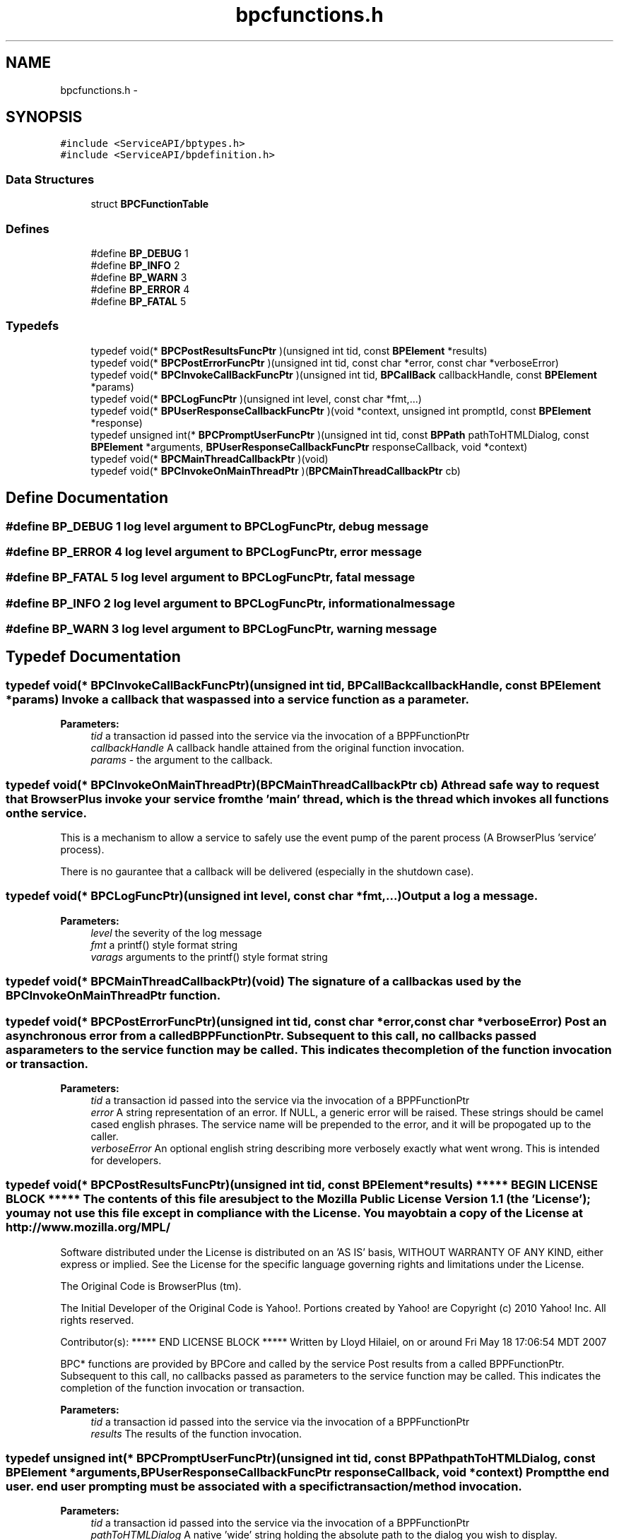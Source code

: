 .TH "bpcfunctions.h" 3 "13 Jul 2010" "Doxygen" \" -*- nroff -*-
.ad l
.nh
.SH NAME
bpcfunctions.h \- 
.SH SYNOPSIS
.br
.PP
\fC#include <ServiceAPI/bptypes.h>\fP
.br
\fC#include <ServiceAPI/bpdefinition.h>\fP
.br

.SS "Data Structures"

.in +1c
.ti -1c
.RI "struct \fBBPCFunctionTable\fP"
.br
.in -1c
.SS "Defines"

.in +1c
.ti -1c
.RI "#define \fBBP_DEBUG\fP   1"
.br
.ti -1c
.RI "#define \fBBP_INFO\fP   2"
.br
.ti -1c
.RI "#define \fBBP_WARN\fP   3"
.br
.ti -1c
.RI "#define \fBBP_ERROR\fP   4"
.br
.ti -1c
.RI "#define \fBBP_FATAL\fP   5"
.br
.in -1c
.SS "Typedefs"

.in +1c
.ti -1c
.RI "typedef void(* \fBBPCPostResultsFuncPtr\fP )(unsigned int tid, const \fBBPElement\fP *results)"
.br
.ti -1c
.RI "typedef void(* \fBBPCPostErrorFuncPtr\fP )(unsigned int tid, const char *error, const char *verboseError)"
.br
.ti -1c
.RI "typedef void(* \fBBPCInvokeCallBackFuncPtr\fP )(unsigned int tid, \fBBPCallBack\fP callbackHandle, const \fBBPElement\fP *params)"
.br
.ti -1c
.RI "typedef void(* \fBBPCLogFuncPtr\fP )(unsigned int level, const char *fmt,...)"
.br
.ti -1c
.RI "typedef void(* \fBBPUserResponseCallbackFuncPtr\fP )(void *context, unsigned int promptId, const \fBBPElement\fP *response)"
.br
.ti -1c
.RI "typedef unsigned int(* \fBBPCPromptUserFuncPtr\fP )(unsigned int tid, const \fBBPPath\fP pathToHTMLDialog, const \fBBPElement\fP *arguments, \fBBPUserResponseCallbackFuncPtr\fP responseCallback, void *context)"
.br
.ti -1c
.RI "typedef void(* \fBBPCMainThreadCallbackPtr\fP )(void)"
.br
.ti -1c
.RI "typedef void(* \fBBPCInvokeOnMainThreadPtr\fP )(\fBBPCMainThreadCallbackPtr\fP cb)"
.br
.in -1c
.SH "Define Documentation"
.PP 
.SS "#define BP_DEBUG   1"log level argument to BPCLogFuncPtr, debug message 
.SS "#define BP_ERROR   4"log level argument to BPCLogFuncPtr, error message 
.SS "#define BP_FATAL   5"log level argument to BPCLogFuncPtr, fatal message 
.SS "#define BP_INFO   2"log level argument to BPCLogFuncPtr, informational message 
.SS "#define BP_WARN   3"log level argument to BPCLogFuncPtr, warning message 
.SH "Typedef Documentation"
.PP 
.SS "typedef void(* \fBBPCInvokeCallBackFuncPtr\fP)(unsigned int tid, \fBBPCallBack\fP callbackHandle, const \fBBPElement\fP *params)"Invoke a callback that was passed into a service function as a parameter.
.PP
\fBParameters:\fP
.RS 4
\fItid\fP a transaction id passed into the service via the invocation of a BPPFunctionPtr 
.br
\fIcallbackHandle\fP A callback handle attained from the original function invocation. 
.br
\fIparams\fP - the argument to the callback. 
.RE
.PP

.SS "typedef void(* \fBBPCInvokeOnMainThreadPtr\fP)(\fBBPCMainThreadCallbackPtr\fP cb)"A thread safe way to request that BrowserPlus invoke your service from the 'main' thread, which is the thread which invokes all functions on the service.
.PP
This is a mechanism to allow a service to safely use the event pump of the parent process (A BrowserPlus 'service' process).
.PP
There is no gaurantee that a callback will be delivered (especially in the shutdown case). 
.SS "typedef void(* \fBBPCLogFuncPtr\fP)(unsigned int level, const char *fmt,...)"Output a log a message. 
.PP
\fBParameters:\fP
.RS 4
\fIlevel\fP the severity of the log message 
.br
\fIfmt\fP a printf() style format string 
.br
\fIvarags\fP arguments to the printf() style format string 
.RE
.PP

.SS "typedef void(* \fBBPCMainThreadCallbackPtr\fP)(void)"The signature of a callback as used by the BPCInvokeOnMainThreadPtr function. 
.SS "typedef void(* \fBBPCPostErrorFuncPtr\fP)(unsigned int tid, const char *error, const char *verboseError)"Post an asynchronous error from a called BPPFunctionPtr. Subsequent to this call, no callbacks passed as parameters to the service function may be called. This indicates the completion of the function invocation or transaction.
.PP
\fBParameters:\fP
.RS 4
\fItid\fP a transaction id passed into the service via the invocation of a BPPFunctionPtr 
.br
\fIerror\fP A string representation of an error. If NULL, a generic error will be raised. These strings should be camel cased english phrases. The service name will be prepended to the error, and it will be propogated up to the caller. 
.br
\fIverboseError\fP An optional english string describing more verbosely exactly what went wrong. This is intended for developers. 
.RE
.PP

.SS "typedef void(* \fBBPCPostResultsFuncPtr\fP)(unsigned int tid, const \fBBPElement\fP *results)"***** BEGIN LICENSE BLOCK ***** The contents of this file are subject to the Mozilla Public License Version 1.1 (the 'License'); you may not use this file except in compliance with the License. You may obtain a copy of the License at http://www.mozilla.org/MPL/
.PP
Software distributed under the License is distributed on an 'AS IS' basis, WITHOUT WARRANTY OF ANY KIND, either express or implied. See the License for the specific language governing rights and limitations under the License.
.PP
The Original Code is BrowserPlus (tm).
.PP
The Initial Developer of the Original Code is Yahoo!. Portions created by Yahoo! are Copyright (c) 2010 Yahoo! Inc. All rights reserved.
.PP
Contributor(s): ***** END LICENSE BLOCK ***** Written by Lloyd Hilaiel, on or around Fri May 18 17:06:54 MDT 2007
.PP
BPC* functions are provided by BPCore and called by the service Post results from a called BPPFunctionPtr. Subsequent to this call, no callbacks passed as parameters to the service function may be called. This indicates the completion of the function invocation or transaction.
.PP
\fBParameters:\fP
.RS 4
\fItid\fP a transaction id passed into the service via the invocation of a BPPFunctionPtr 
.br
\fIresults\fP The results of the function invocation. 
.RE
.PP

.SS "typedef unsigned int(* \fBBPCPromptUserFuncPtr\fP)(unsigned int tid, const \fBBPPath\fP pathToHTMLDialog, const \fBBPElement\fP *arguments, \fBBPUserResponseCallbackFuncPtr\fP responseCallback, void *context)"Prompt the end user. end user prompting must be associated with a specific transaction/method invocation.
.PP
\fBParameters:\fP
.RS 4
\fItid\fP a transaction id passed into the service via the invocation of a BPPFunctionPtr 
.br
\fIpathToHTMLDialog\fP A native 'wide' string holding the absolute path to the dialog you wish to display. 
.br
\fIarguments\fP The arguments to make available to the dialog via the BPDialog.args() call 
.br
\fIresponseCallback\fP A Function pointer to invoke when the response to the user prompt is available. 
.br
\fIcontext\fP a pointer to pass to the responseCallback
.RE
.PP
\fBReturns:\fP
.RS 4
A unsigned prompt ID that wil be passed to the responseCallback 
.RE
.PP

.SS "typedef void(* \fBBPUserResponseCallbackFuncPtr\fP)(void *context, unsigned int promptId, const \fBBPElement\fP *response)"The signature of a function capable of recieving a response to a promptUser request.
.PP
\fBParameters:\fP
.RS 4
\fIcontext\fP the same void * pointer passed to the BPCPromptUserFuncPtr 
.br
\fIpromptId\fP the same unsigned int returned from BPCPromptUserFuncPtr 
.br
\fIresponse\fP the user's response, a data structure mapped from javascript. 
.RE
.PP

.SH "Author"
.PP 
Generated automatically by Doxygen from the source code.
